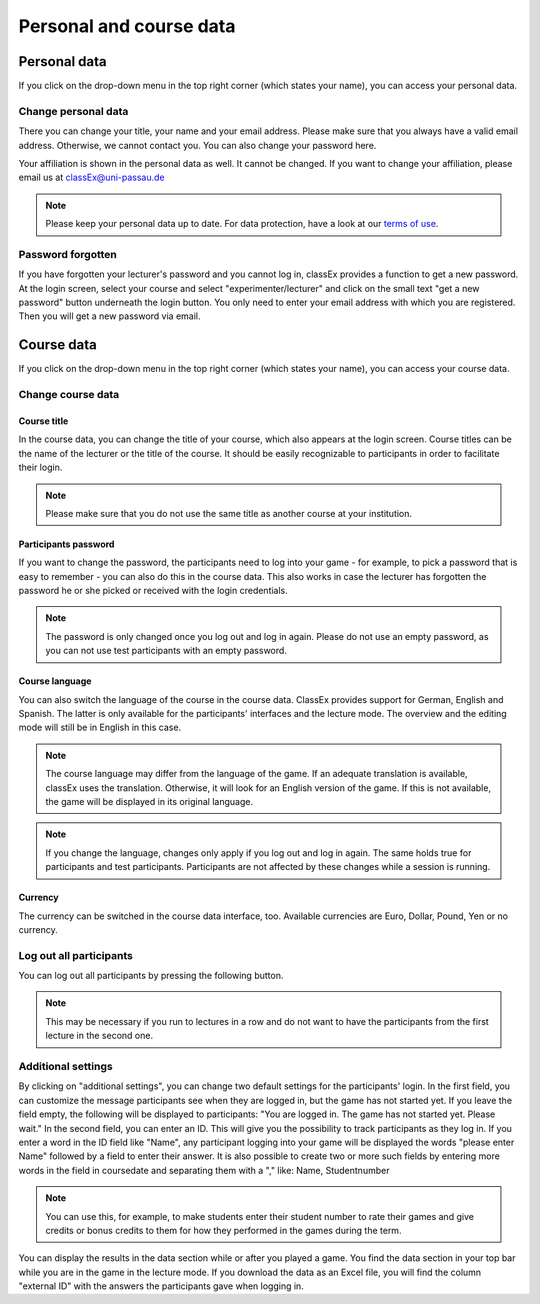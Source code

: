 ==========================
Personal and course data
==========================

Personal data
==============


If you click on the drop-down menu in the top right corner (which states your name), you can access your personal data.

Change personal data
---------------------

There you can change your title, your name and your email address. Please make sure that you always have a valid email address. Otherwise, we cannot contact you. You can also change your password here.

Your affiliation is shown in the personal data as well. It cannot be changed. If you want to change your affiliation, please email us at classEx@uni-passau.de 

.. note:: Please keep your personal data up to date. For data protection, have a look at our `terms of use`_.

.. _terms of use: https://classEx.de/TermsOfUse.pdf


Password forgotten
-------------------

If you have forgotten your lecturer's password and you cannot log in, classEx provides a function to get a new password. At the login screen, select your course and select "experimenter/lecturer" and click on the small text "get a new password" button underneath the login button. You only need to enter your email address with which you are registered. Then you will get a new password via email.


Course data
============

If you click on the drop-down menu in the top right corner (which states your name), you can access your course data.

Change course data
-------------------

Course title
~~~~~~~~~~~~~

In the course data, you can change the title of your course, which also appears at the login screen. Course titles can be the name of the lecturer or the title of the course. It should be easily recognizable to participants in order to facilitate their login.

.. note:: Please make sure that you do not use the same title as another course at your institution. 

Participants password
~~~~~~~~~~~~~~~~

If you want to change the password, the participants need to log into your game - for example, to pick a password that is easy to remember - you can also do this in the course data. This also works in case the lecturer has forgotten the password he or she picked or received with the login credentials.

.. note:: The password is only changed once you log out and log in again. Please do not use an empty password, as you can not use test participants with an empty password.


Course language
~~~~~~~~~~~~~~~~

You can also switch the language of the course in the course data. ClassEx provides support for German, English and Spanish. The latter is only available for the participants' interfaces and the lecture mode. The overview and the editing mode will still be in English in this case.

.. note:: The course language may differ from the language of the game. If an adequate translation is available, classEx uses the translation. Otherwise, it will look for an English version of the game. If this is not available, the game will be displayed in its original language.

.. note:: If you change the language, changes only apply if you log out and log in again. The same holds true for participants and test participants. Participants are not affected by these changes while a session is running.


Currency
~~~~~~~~~

The currency can be switched in the course data interface, too. Available currencies are Euro, Dollar, Pound, Yen or no currency.


Log out all participants
------------------------
You can log out all participants by pressing the following button.

.. image:: _static/Bigredbutton.PNG
    :alt:  300px


.. note::  This may be necessary if you run to lectures in a row and do not want to have the participants from the first lecture in the second one.


Additional settings
--------------------
By clicking on "additional settings", you can change two default settings for the participants' login. 
In the first field, you can customize the message participants see when they are logged in, but the game has not started yet. If you leave the field empty, the following will be displayed to participants: "You are logged in. The game has not started yet. Please wait."
In the second field, you can enter an ID. This will give you the possibility to track participants as they log in. If you enter a word in the ID field like "Name", any participant logging into your game will be displayed the words "please enter Name" followed by a field to enter their answer. It is also possible to create two or more such fields by entering more words in the field in coursedate and separating them with a "," like: Name, Studentnumber

.. note :: You can use this, for example, to make students enter their student number to rate their games and give credits or bonus credits to them for how they performed in the games during the term. 

You can display the results in the data section while or after you played a game. You find the data section in your top bar while you are in the game in the lecture mode. If you download the data as an Excel file, you will find the column "external ID" with the answers the participants gave when logging in.
